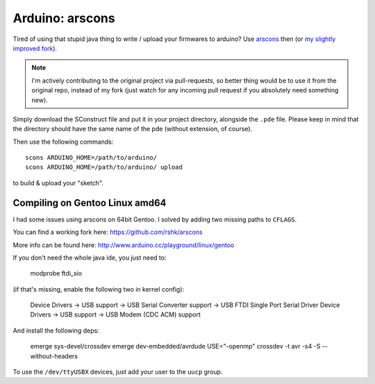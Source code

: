 Arduino: arscons
################

Tired of using that stupid java thing to write / upload your firmwares to
arduino?
Use arscons_ then (or `my slightly improved fork`_).

.. note::
    I'm actively contributing to the original project via pull-requests,
    so better thing would be to use it from the original repo, instead
    of my fork (just watch for any incoming pull request if you absolutely
    need something new).

Simply download the SConstruct file and put it in your project directory, alongside the ``.pde`` file.
Please keep in mind that the directory should have the same name of the pde (without extension, of course).

Then use the following commands::

    scons ARDUINO_HOME=/path/to/arduino/
    scons ARDUINO_HOME=/path/to/arduino/ upload

to build & upload your "sketch".

Compiling on Gentoo Linux amd64
===============================

I had some issues using arscons on 64bit Gentoo. I solved by adding two missing paths to ``CFLAGS``.

You can find a working fork here: https://github.com/rshk/arscons

More info can be found here: http://www.arduino.cc/playground/linux/gentoo

If you don't need the whole java ide, you just need to:

    modprobe ftdi_sio

(if that's missing, enable the following two in kernel config):

    Device Drivers -> USB support -> USB Serial Converter support -> USB FTDI Single Port Serial Driver
    Device Drivers -> USB support -> USB Modem (CDC ACM) support

And install the following deps:

    emerge sys-devel/crossdev
    emerge dev-embedded/avrdude
    USE="-openmp" crossdev -t avr -s4 -S --without-headers

To use the ``/dev/ttyUSBX`` devices, just add your user to the ``uucp`` group.


.. _arscons: https://github.com/suapapa/arscons
.. _my slightly improved fork: https://github.com/rshk/arscons
